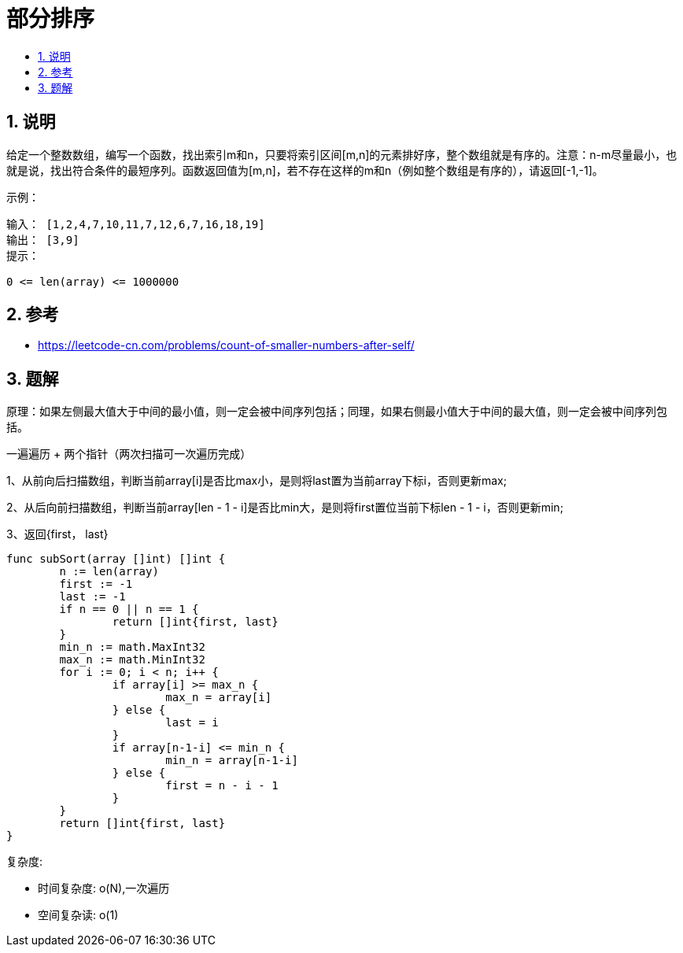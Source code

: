 =  部分排序
:toc:
:toclevels: 5
:toc-title:
:sectnums:

== 说明
给定一个整数数组，编写一个函数，找出索引m和n，只要将索引区间[m,n]的元素排好序，整个数组就是有序的。注意：n-m尽量最小，也就是说，找出符合条件的最短序列。函数返回值为[m,n]，若不存在这样的m和n（例如整个数组是有序的），请返回[-1,-1]。

示例：
```
输入： [1,2,4,7,10,11,7,12,6,7,16,18,19]
输出： [3,9]
提示：

0 <= len(array) <= 1000000

```

== 参考
- https://leetcode-cn.com/problems/count-of-smaller-numbers-after-self/

== 题解
原理：如果左侧最大值大于中间的最小值，则一定会被中间序列包括；同理，如果右侧最小值大于中间的最大值，则一定会被中间序列包括。

一遍遍历 + 两个指针（两次扫描可一次遍历完成）

1、从前向后扫描数组，判断当前array[i]是否比max小，是则将last置为当前array下标i，否则更新max;

2、从后向前扫描数组，判断当前array[len - 1 - i]是否比min大，是则将first置位当前下标len - 1 - i，否则更新min;

3、返回{first， last}


```go
func subSort(array []int) []int {
	n := len(array)
	first := -1
	last := -1
	if n == 0 || n == 1 {
		return []int{first, last}
	}
	min_n := math.MaxInt32
	max_n := math.MinInt32
	for i := 0; i < n; i++ {
		if array[i] >= max_n {
			max_n = array[i]
		} else {
			last = i
		}
		if array[n-1-i] <= min_n {
			min_n = array[n-1-i]
		} else {
			first = n - i - 1
		}
	}
	return []int{first, last}
}
```

复杂度:

- 时间复杂度: o(N),一次遍历
- 空间复杂读: o(1)

